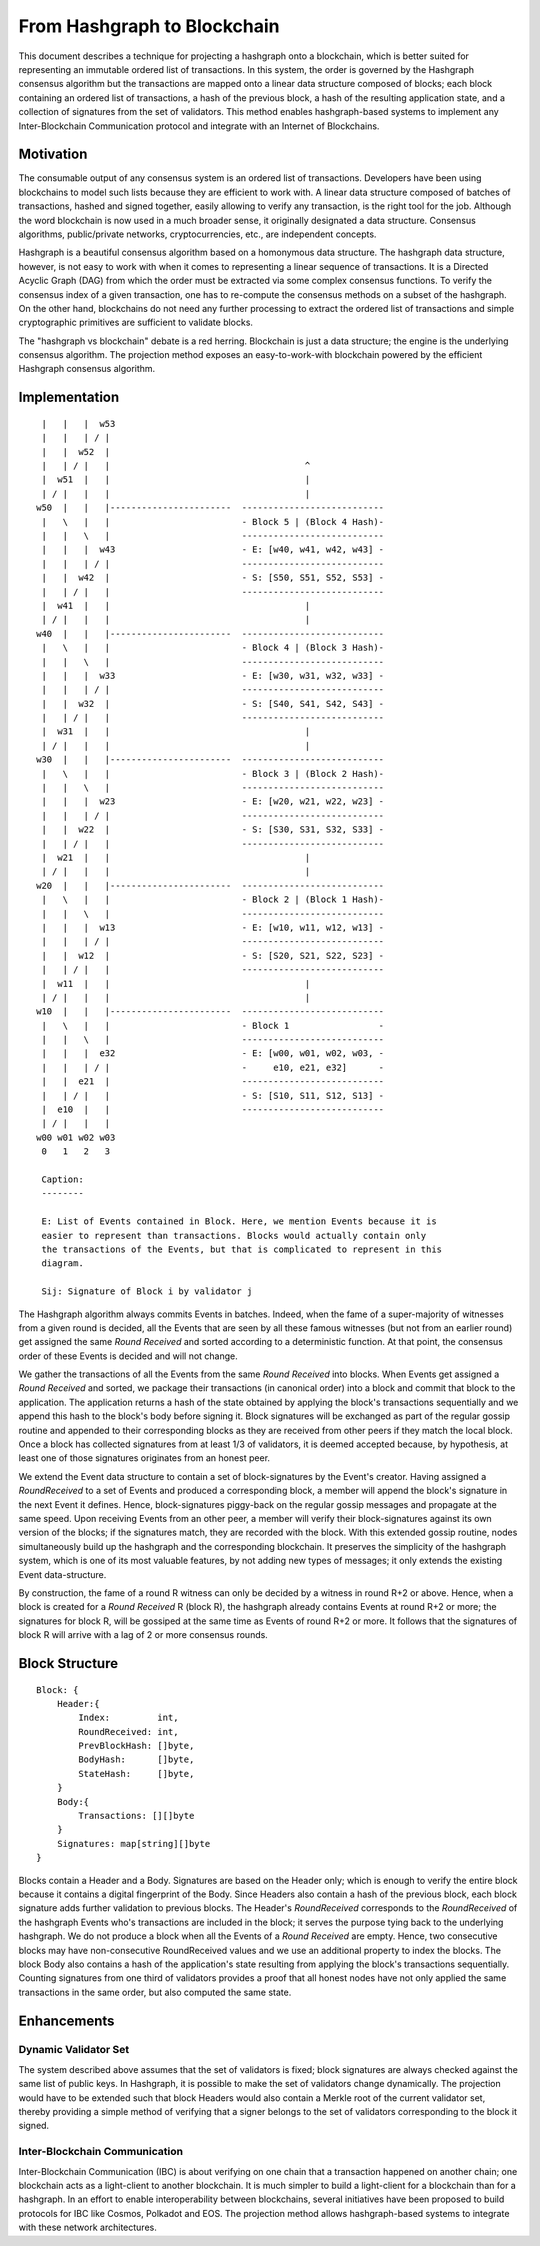 .. _blockchain:

From Hashgraph to Blockchain
============================

This document describes a technique for projecting a hashgraph onto a 
blockchain, which is better suited for representing an immutable ordered list of 
transactions. In this system, the order is governed by the Hashgraph consensus 
algorithm but the transactions are mapped onto a linear data structure composed 
of blocks; each block containing an ordered list of transactions, a hash of the 
previous block, a hash of the resulting application state, and a collection of 
signatures from the set of validators. This method enables hashgraph-based 
systems to implement any Inter-Blockchain Communication protocol and integrate 
with an Internet of Blockchains. 

Motivation
----------

The consumable output of any consensus system is an ordered list of 
transactions. Developers have been using blockchains to model such lists because 
they are efficient to work with. A linear data structure composed of batches of 
transactions, hashed and signed together, easily allowing to verify any 
transaction, is the right tool for the job. Although the word blockchain is now 
used in a much broader sense, it originally designated a data structure. 
Consensus algorithms, public/private networks, cryptocurrencies, etc., are 
independent concepts.   

Hashgraph is a beautiful consensus algorithm based on a homonymous data 
structure. The hashgraph data structure, however, is not easy to work with when 
it comes to representing a linear sequence of transactions. It is a Directed 
Acyclic Graph (DAG) from which the order must be extracted via some complex 
consensus functions. To verify the consensus index of a given transaction, one 
has to re-compute the consensus methods on a subset of the hashgraph. On the 
other hand, blockchains do not need any further processing to extract the 
ordered list of transactions and simple cryptographic primitives are sufficient 
to validate blocks. 

The "hashgraph vs blockchain" debate is a red herring. Blockchain is just a data 
structure; the engine is the underlying consensus algorithm. The projection 
method exposes an easy-to-work-with blockchain powered by the efficient 
Hashgraph consensus algorithm.

Implementation
--------------

::

    |   |   |  w53
    |   |   | / |
    |   |  w52  | 
    |   | / |   |                                     ^
    |  w51  |   |                                     |
    | / |   |   |                                     |  
   w50  |   |   |-----------------------  ---------------------------
    |   \   |   |                         - Block 5 | (Block 4 Hash)-
    |   |   \   |                         ---------------------------
    |   |   |  w43                        - E: [w40, w41, w42, w43] -
    |   |   | / |                         ---------------------------
    |   |  w42  |                         - S: [S50, S51, S52, S53] -
    |   | / |   |                         ---------------------------
    |  w41  |   |                                     |
    | / |   |   |                                     |
   w40  |   |   |-----------------------  ---------------------------
    |   \   |   |                         - Block 4 | (Block 3 Hash)-
    |   |   \   |                         ---------------------------
    |   |   |  w33                        - E: [w30, w31, w32, w33] -
    |   |   | / |                         ---------------------------
    |   |  w32  |                         - S: [S40, S41, S42, S43] -
    |   | / |   |                         ---------------------------
    |  w31  |   |                                     |
    | / |   |   |                                     |
   w30  |   |   |-----------------------  ---------------------------  
    |   \   |   |                         - Block 3 | (Block 2 Hash)-
    |   |   \   |                         ---------------------------
    |   |   |  w23                        - E: [w20, w21, w22, w23] -
    |   |   | / |                         --------------------------- 
    |   |  w22  |                         - S: [S30, S31, S32, S33] - 
    |   | / |   |                         ---------------------------
    |  w21  |   |                                     |
    | / |   |   |                                     |
   w20  |   |   |-----------------------  ---------------------------   
    |   \   |   |                         - Block 2 | (Block 1 Hash)-   
    |   |   \   |                         ---------------------------
    |   |   |  w13                        - E: [w10, w11, w12, w13] -
    |   |   | / |                         --------------------------- 
    |   |  w12  |                         - S: [S20, S21, S22, S23] -
    |   | / |   |                         ---------------------------
    |  w11  |   |                                     |
    | / |   |   |                                     |
   w10  |   |   |-----------------------  ---------------------------
    |   \   |   |                         - Block 1                 -
    |   |   \   |                         ---------------------------
    |   |   |  e32                        - E: [w00, w01, w02, w03, -
    |   |   | / |                         -     e10, e21, e32]      -
    |   |  e21  |                         ---------------------------
    |   | / |   |                         - S: [S10, S11, S12, S13] -  
    |  e10  |   |                         ---------------------------
    | / |   |   |
   w00 w01 w02 w03
    0   1   2   3

    Caption:
    --------

    E: List of Events contained in Block. Here, we mention Events because it is 
    easier to represent than transactions. Blocks would actually contain only 
    the transactions of the Events, but that is complicated to represent in this 
    diagram.

    Sij: Signature of Block i by validator j

The Hashgraph algorithm always commits Events in batches. Indeed, when the fame 
of a super-majority of witnesses from a given round is decided, all the Events 
that are seen by all these famous witnesses (but not from an earlier round) get 
assigned the same *Round Received* and sorted according to a deterministic 
function. At that point, the consensus order of these Events is decided and will 
not change.

We gather the transactions of all the Events from the same *Round Received* into 
blocks. When Events get assigned a *Round Received* and sorted, we package their 
transactions (in canonical order) into a block and commit that block to the 
application. The application returns a hash of the state obtained by applying
the block's transactions sequentially and we append this hash to the block's
body before signing it. Block signatures will be exchanged as part of the 
regular gossip routine and appended to their corresponding blocks as they are 
received from other peers if they match the local block. Once a block has 
collected signatures from at least 1/3 of validators, it is deemed accepted 
because, by hypothesis, at least one of those signatures originates from an 
honest peer.  

We extend the Event data structure to contain a set of block-signatures by the 
Event's creator. Having assigned a *RoundReceived* to a set of Events and 
produced a corresponding block, a member will append the block's signature in 
the next Event it defines. Hence, block-signatures piggy-back on the regular 
gossip messages and propagate at the same speed. Upon receiving Events from an 
other peer, a member will verify their block-signatures against its own version 
of the blocks; if the signatures match, they are recorded with the block. With 
this extended gossip routine, nodes simultaneously build up the hashgraph and 
the corresponding blockchain. It preserves the simplicity of the hashgraph 
system, which is one of its most valuable features, by not adding new types of 
messages; it only extends the existing Event data-structure. 

By construction, the fame of a round R witness can only be decided by a witness 
in round R+2 or above. Hence, when a block is created for a *Round Received* R 
(block R), the hashgraph already contains Events at round R+2 or more; the 
signatures for block R, will be gossiped at the same time as Events of round R+2 
or more. It follows that the signatures of block R will arrive with a lag of 2 
or more consensus rounds.      

Block Structure
---------------

::

  Block: {
      Header:{
          Index:         int,
          RoundReceived: int,
          PrevBlockHash: []byte,
          BodyHash:      []byte,
          StateHash:     []byte, 
      }
      Body:{
          Transactions: [][]byte
      }
      Signatures: map[string][]byte
  }
  

Blocks contain a Header and a Body. Signatures are based on the Header only; 
which is enough to verify the entire block because it contains a digital 
fingerprint of the Body. Since Headers also contain a hash of the previous 
block, each block signature adds further validation to previous blocks. The 
Header's *RoundReceived* corresponds to the *RoundReceived* of the hashgraph 
Events who's transactions are included in the block; it serves the purpose tying 
back to the underlying hashgraph. We do not produce a block when all the Events 
of a *Round Received* are empty. Hence, two consecutive blocks may have 
non-consecutive RoundReceived values and we use an additional property to index 
the blocks. The block Body also contains a hash of the application's state 
resulting from applying the block's transactions sequentially. Counting 
signatures from one third of validators provides a proof that all honest nodes 
have not only applied the same transactions in the same order, but also computed 
the same state. 


Enhancements
------------ 

Dynamic Validator Set
~~~~~~~~~~~~~~~~~~~~~

The system described above assumes that the set of validators is fixed; block 
signatures are always checked against the same list of public keys. In 
Hashgraph, it is possible to make the set of validators change dynamically. 
The projection would have to be extended such that block Headers would also 
contain a Merkle root of the current validator set, thereby providing a simple 
method of verifying that a signer belongs to the set of validators corresponding 
to the block it signed.

Inter-Blockchain Communication
~~~~~~~~~~~~~~~~~~~~~~~~~~~~~~

Inter-Blockchain Communication (IBC) is about verifying on one chain that a 
transaction happened on another chain; one blockchain acts as a light-client to 
another blockchain. It is much simpler to build a light-client for a blockchain 
than for a hashgraph. In an effort to enable interoperability between 
blockchains, several initiatives have been proposed to build protocols for IBC 
like Cosmos, Polkadot and EOS. The projection method allows hashgraph-based 
systems to integrate with these network architectures.
